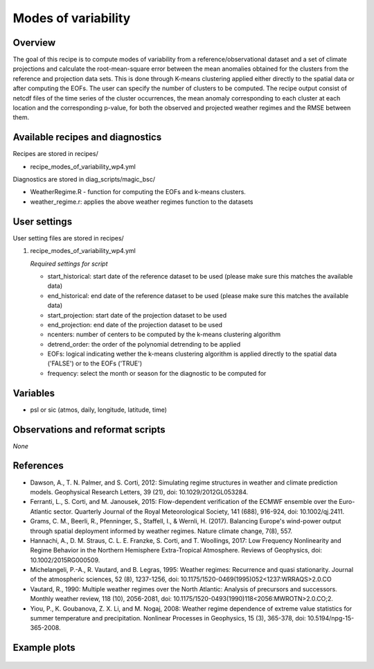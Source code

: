 .. _recipes_modes_of_variability:

Modes of variability
====================================================

Overview
--------

The goal of this recipe is to compute modes of variability from a reference/observational dataset and a set of climate projections and calculate the root-mean-square error between the mean anomalies obtained for the clusters from the reference and projection data sets. This is done through K-means clustering applied either directly to the spatial data or after computing the EOFs. The user can specify the number of clusters to be computed. The recipe output consist of netcdf files of the time series of the cluster occurrences, the mean anomaly corresponding to each cluster at each location and the corresponding p-value, for both the observed and projected weather regimes and the RMSE between them. 
 

Available recipes and diagnostics
-----------------------------------

Recipes are stored in recipes/

* recipe_modes_of_variability_wp4.yml


Diagnostics are stored in diag_scripts/magic_bsc/

* WeatherRegime.R - function for computing the EOFs and k-means clusters.

* weather_regime.r: applies the above weather regimes function to the datasets 



User settings
-------------

User setting files are stored in recipes/

#. recipe_modes_of_variability_wp4.yml

   *Required settings for script*

   * start_historical: start date of the reference dataset to be used (please make sure this matches the available data)
   * end_historical: end date of the reference dataset to be used (please make sure this matches the available data)
   * start_projection: start date of the projection dataset to be used
   * end_projection: end date of the projection dataset to be used
   * ncenters: number of centers to be computed by the k-means clustering algorithm
   * detrend_order: the order of the polynomial detrending to be applied
   * EOFs: logical indicating wether the k-means clustering algorithm is applied directly to the spatial data ('FALSE') or to the EOFs ('TRUE')
   * frequency: select the month or season for the diagnostic to be computed for


Variables
---------

* psl or sic (atmos, daily, longitude, latitude, time)


Observations and reformat scripts
---------------------------------

*None*

References
----------

* Dawson, A., T. N. Palmer, and S. Corti, 2012: Simulating regime structures in weather and climate prediction models. Geophysical Research Letters, 39 (21), doi: 10.1029/2012GL053284.

* Ferranti, L., S. Corti, and M. Janousek, 2015: Flow-dependent verification of the ECMWF ensemble over the Euro-Atlantic sector. Quarterly Journal of the Royal Meteorological Society, 141 (688), 916-924, doi: 10.1002/qj.2411.

* Grams, C. M., Beerli, R., Pfenninger, S., Staffell, I., & Wernli, H. (2017). Balancing Europe's wind-power output through spatial deployment informed by weather regimes. Nature climate change, 7(8), 557.

* Hannachi, A., D. M. Straus, C. L. E. Franzke, S. Corti, and T. Woollings, 2017: Low Frequency Nonlinearity and Regime Behavior in the Northern Hemisphere Extra-Tropical Atmosphere. Reviews of Geophysics, doi: 10.1002/2015RG000509.

* Michelangeli, P.-A., R. Vautard, and B. Legras, 1995: Weather regimes: Recurrence and quasi stationarity. Journal of the atmospheric sciences, 52 (8), 1237-1256, doi: 10.1175/1520-0469(1995)052<1237:WRRAQS>2.0.CO

* Vautard, R., 1990: Multiple weather regimes over the North Atlantic: Analysis of precursors and successors. Monthly weather review, 118 (10), 2056-2081, doi: 10.1175/1520-0493(1990)118<2056:MWROTN>2.0.CO;2.

* Yiou, P., K. Goubanova, Z. X. Li, and M. Nogaj, 2008: Weather regime dependence of extreme value statistics for summer temperature and precipitation. Nonlinear Processes in Geophysics, 15 (3), 365-378, doi: 10.5194/npg-15-365-2008.




Example plots
-------------

.. _fig_modesofvar:
.. figure::  /recipes/figures/modes_of_variability/DJF-psl_observed_regimes.png
   :align:   center
   :width:   14cm




